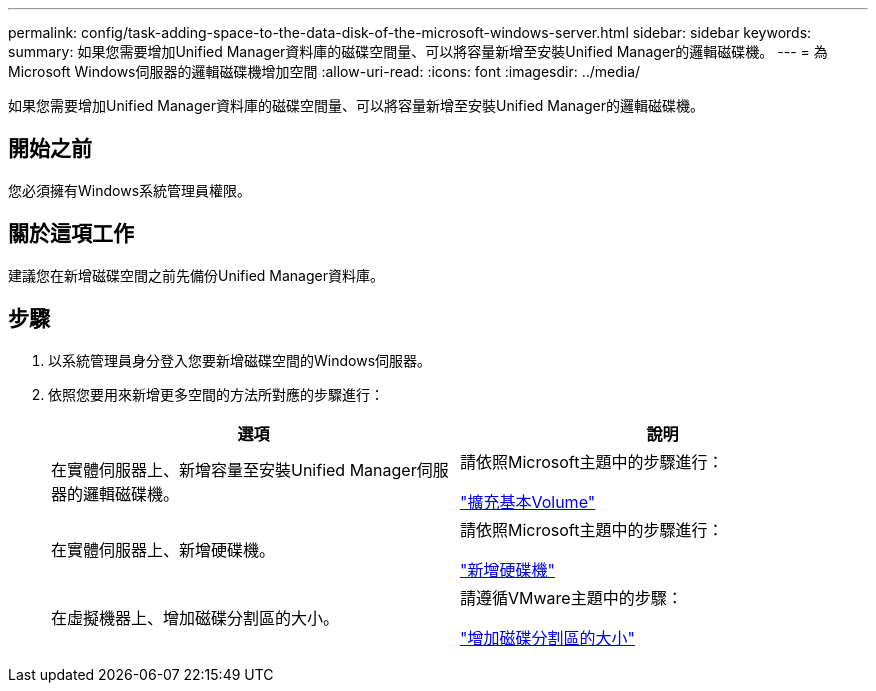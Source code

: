 ---
permalink: config/task-adding-space-to-the-data-disk-of-the-microsoft-windows-server.html 
sidebar: sidebar 
keywords:  
summary: 如果您需要增加Unified Manager資料庫的磁碟空間量、可以將容量新增至安裝Unified Manager的邏輯磁碟機。 
---
= 為Microsoft Windows伺服器的邏輯磁碟機增加空間
:allow-uri-read: 
:icons: font
:imagesdir: ../media/


[role="lead"]
如果您需要增加Unified Manager資料庫的磁碟空間量、可以將容量新增至安裝Unified Manager的邏輯磁碟機。



== 開始之前

您必須擁有Windows系統管理員權限。



== 關於這項工作

建議您在新增磁碟空間之前先備份Unified Manager資料庫。



== 步驟

. 以系統管理員身分登入您要新增磁碟空間的Windows伺服器。
. 依照您要用來新增更多空間的方法所對應的步驟進行：
+
|===
| 選項 | 說明 


 a| 
在實體伺服器上、新增容量至安裝Unified Manager伺服器的邏輯磁碟機。
 a| 
請依照Microsoft主題中的步驟進行：

https://technet.microsoft.com/en-us/library/cc771473(v=ws.11).aspx["擴充基本Volume"^]



 a| 
在實體伺服器上、新增硬碟機。
 a| 
請依照Microsoft主題中的步驟進行：

https://msdn.microsoft.com/en-us/library/dd163551.aspx["新增硬碟機"^]



 a| 
在虛擬機器上、增加磁碟分割區的大小。
 a| 
請遵循VMware主題中的步驟：

https://kb.vmware.com/selfservice/microsites/search.do?language=en_US&cmd=displayKC&externalId=1004071["增加磁碟分割區的大小"^]

|===

